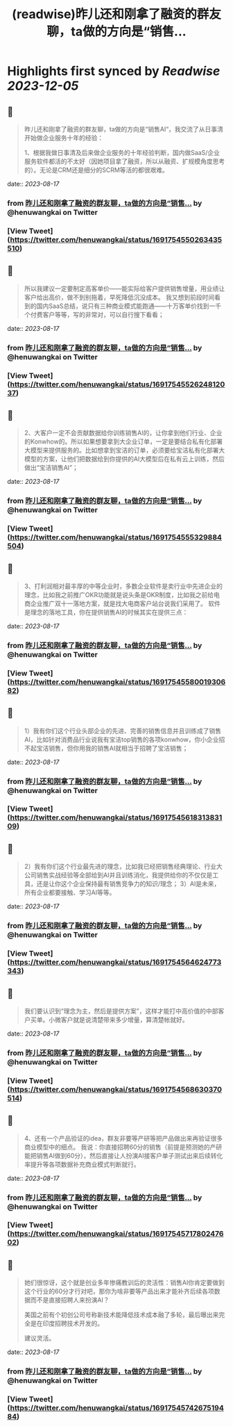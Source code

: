 :PROPERTIES:
:title: (readwise)昨儿还和刚拿了融资的群友聊，ta做的方向是“销售...
:END:

:PROPERTIES:
:author: [[henuwangkai on Twitter]]
:full-title: "昨儿还和刚拿了融资的群友聊，ta做的方向是“销售..."
:category: [[tweets]]
:url: https://twitter.com/henuwangkai/status/1691754550263435510
:image-url: https://pbs.twimg.com/profile_images/1471516773031706627/bEr7ZfMx.jpg
:END:

* Highlights first synced by [[Readwise]] [[2023-12-05]]
** 📌
#+BEGIN_QUOTE
昨儿还和刚拿了融资的群友聊，ta做的方向是“销售AI“，我交流了从日事清开始做企业服务十年的经验：

1、根据我做日事清及后来做企业服务的十年经验判断，国内做SaaS/企业服务软件都活的不太好（因她项目拿了融资，所以从融资、扩规模角度思考的）。无论是CRM还是细分的SCRM等活的都很艰难。 
#+END_QUOTE
    date:: [[2023-08-17]]
*** from _昨儿还和刚拿了融资的群友聊，ta做的方向是“销售..._ by @henuwangkai on Twitter
*** [View Tweet](https://twitter.com/henuwangkai/status/1691754550263435510)
** 📌
#+BEGIN_QUOTE
所以我建议一定要制定高客单价——能实际给客户提供销售增量，用业绩让客户给出高价，做不到别拖着，早死降低沉没成本。 我又想到前段时间看到的国内SaaS总结，说只有三种商业模式能跑通——十万客单价找到一千个付费客户等等，写的非常对，可以自行搜下看看； 
#+END_QUOTE
    date:: [[2023-08-17]]
*** from _昨儿还和刚拿了融资的群友聊，ta做的方向是“销售..._ by @henuwangkai on Twitter
*** [View Tweet](https://twitter.com/henuwangkai/status/1691754552624812037)
** 📌
#+BEGIN_QUOTE
2、大客户一定不会贡献数据给你训练销售AI的，让你拿到他们行业、企业的Konwhow的。所以如果想要拿到大企业订单，一定是要结合私有化部署大模型来提供服务的。比如想拿到宝洁的订单，必须要给宝洁私有化部署大模型的方案，让他们把数据给到你提供的AI大模型后在私有云上训练，然后做出“宝洁销售AI”； 
#+END_QUOTE
    date:: [[2023-08-17]]
*** from _昨儿还和刚拿了融资的群友聊，ta做的方向是“销售..._ by @henuwangkai on Twitter
*** [View Tweet](https://twitter.com/henuwangkai/status/1691754555329884504)
** 📌
#+BEGIN_QUOTE
3、打利润相对最丰厚的中等企业时，多数企业软件是卖行业中先进企业的理念，比如我之前推广OKR功能就是说头条是OKR制度，比如我之前给电商企业推广双十一落地方案，就是找大电商客户站台说我们采用了。 软件是理念的落地工具，你在提供销售AI的时候其实在提供三点： 
#+END_QUOTE
    date:: [[2023-08-17]]
*** from _昨儿还和刚拿了融资的群友聊，ta做的方向是“销售..._ by @henuwangkai on Twitter
*** [View Tweet](https://twitter.com/henuwangkai/status/1691754558001930682)
** 📌
#+BEGIN_QUOTE
1）我有你们这个行业头部企业的先进、完善的销售信息并且训练成了销售AI，比如针对消费品行业说我有宝洁top销售的各项konwhow，你小企业招不起宝洁销售，但你用我的销售AI就相当于招聘了宝洁销售； 
#+END_QUOTE
    date:: [[2023-08-17]]
*** from _昨儿还和刚拿了融资的群友聊，ta做的方向是“销售..._ by @henuwangkai on Twitter
*** [View Tweet](https://twitter.com/henuwangkai/status/1691754561831383109)
** 📌
#+BEGIN_QUOTE
2）我有你们这个行业最先进的理念，比如我已经把销售经典理论、行业大公司销售实战经验等全部给到AI并且训练消化，我提供给你的不仅仅是工具，还是让你这个企业保持最有销售竞争力的知识/理念； 
3）AI是未来，所有企业都要接触、学习AI等等。 
#+END_QUOTE
    date:: [[2023-08-17]]
*** from _昨儿还和刚拿了融资的群友聊，ta做的方向是“销售..._ by @henuwangkai on Twitter
*** [View Tweet](https://twitter.com/henuwangkai/status/1691754564624773343)
** 📌
#+BEGIN_QUOTE
我们要认识到“理念为主，然后是提供方案”，这样才能打中高价值的中部客户买单。小微客户就是说清楚带来多少增量，算清楚帐就好。 
#+END_QUOTE
    date:: [[2023-08-17]]
*** from _昨儿还和刚拿了融资的群友聊，ta做的方向是“销售..._ by @henuwangkai on Twitter
*** [View Tweet](https://twitter.com/henuwangkai/status/1691754568630370514)
** 📌
#+BEGIN_QUOTE
4、还有一个产品验证的idea，群友非要等产研等把产品做出来再验证很多商业模型中的细点。 我说：你直接招聘60分的销售（前提是预测她的产研能把销售AI做到60分），然后直接让人扮演AI接客户单子测试出来后续转化率提升等各项数据补充商业模式判断就行。 
#+END_QUOTE
    date:: [[2023-08-17]]
*** from _昨儿还和刚拿了融资的群友聊，ta做的方向是“销售..._ by @henuwangkai on Twitter
*** [View Tweet](https://twitter.com/henuwangkai/status/1691754571780247602)
** 📌
#+BEGIN_QUOTE
她们很惊讶，这个就是创业多年惨痛教训后的灵活性：销售AI你肯定要做到这个行业的60分才行对吧，那你为啥非要等产品出来才能补齐后续各项数据而不是直接招聘人来扮演AI？  

美国之前有个初创公司号称新技术能降低技术成本融了多轮，最后曝出来完全是在印度招聘技术开发的。 

 建议灵活。 
#+END_QUOTE
    date:: [[2023-08-17]]
*** from _昨儿还和刚拿了融资的群友聊，ta做的方向是“销售..._ by @henuwangkai on Twitter
*** [View Tweet](https://twitter.com/henuwangkai/status/1691754574267519484)